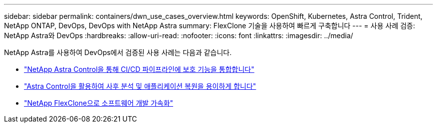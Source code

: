 ---
sidebar: sidebar 
permalink: containers/dwn_use_cases_overview.html 
keywords: OpenShift, Kubernetes, Astra Control, Trident, NetApp ONTAP, DevOps, DevOps with NetApp Astra 
summary: FlexClone 기술을 사용하여 빠르게 구축합니다 
---
= 사용 사례 검증: NetApp Astra와 DevOps
:hardbreaks:
:allow-uri-read: 
:nofooter: 
:icons: font
:linkattrs: 
:imagesdir: ../media/


[role="lead"]
NetApp Astra를 사용하여 DevOps에서 검증된 사용 사례는 다음과 같습니다.

* link:dwn_use_case_integrated_data_protection.html["NetApp Astra Control을 통해 CI/CD 파이프라인에 보호 기능을 통합합니다"]
* link:dwn_use_case_postmortem_with_restore.html["Astra Control을 활용하여 사후 분석 및 애플리케이션 복원을 용이하게 합니다"]
* link:dwn_use_case_flexclone.html["NetApp FlexClone으로 소프트웨어 개발 가속화"]

